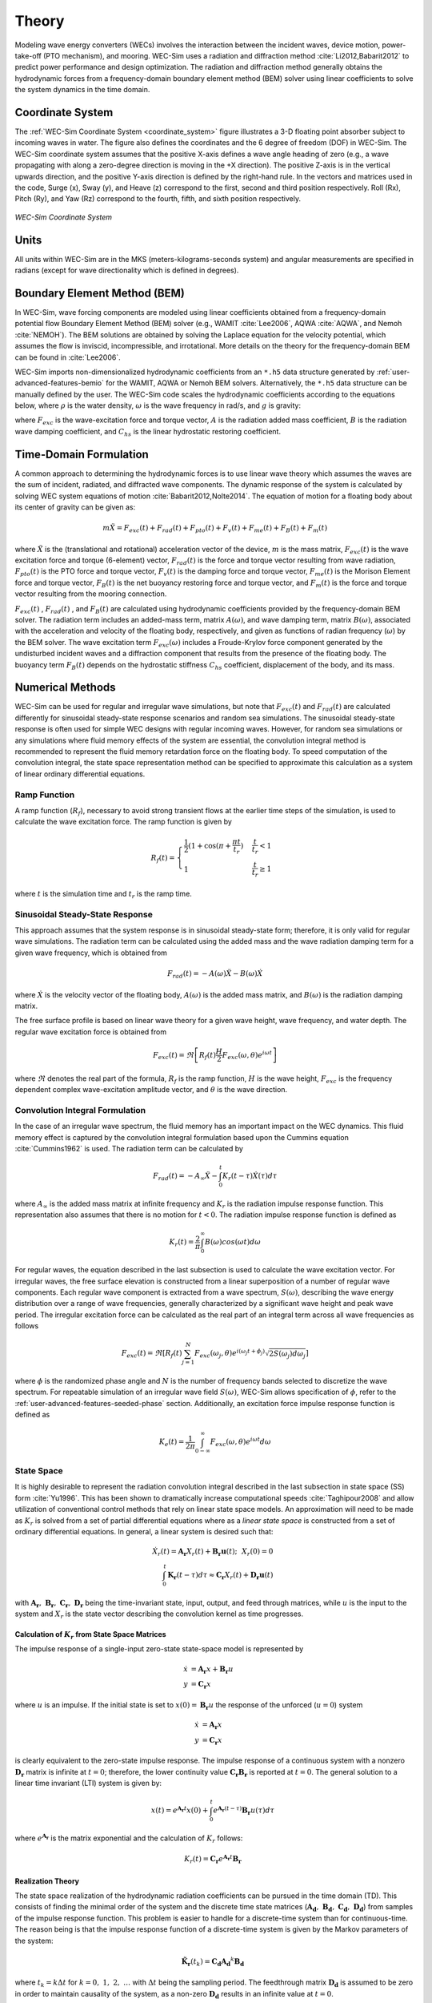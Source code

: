 .. _theory-theory:

Theory
======

Modeling wave energy converters (WECs) involves the interaction between the 
incident waves, device motion, power-take-off (PTO mechanism), and mooring. 
WEC-Sim uses a radiation and diffraction method :cite:`Li2012,Babarit2012` to 
predict power performance and design optimization. The radiation and 
diffraction method generally obtains the hydrodynamic forces from a 
frequency-domain boundary element method (BEM) solver using linear coefficients 
to solve the system dynamics in the time domain. 

.. _wec_sim_methodology:

.. figure:: /_static/images/Physics.png
    :align: center
        
    ..


Coordinate System
-----------------

The :ref:`WEC-Sim Coordinate System <coordinate_system>` figure illustrates a 
3-D floating point absorber subject to incoming waves in water. The figure also 
defines the coordinates and the 6 degree of freedom (DOF) in WEC-Sim. The 
WEC-Sim coordinate system assumes that the positive X-axis defines a wave angle 
heading of zero (e.g., a wave propagating with along a zero-degree direction is 
moving in the +X direction). The positive Z-axis is in the vertical upwards 
direction, and the positive Y-axis direction is defined by the right-hand rule. 
In the vectors and matrices used in the code, Surge (x), Sway (y), and Heave 
(z) correspond to the first, second and third position respectively. Roll (Rx), 
Pitch (Ry), and Yaw (Rz) correspond to the fourth, fifth, and sixth position 
respectively. 

.. _coordinate_system:

.. figure:: /_static/images/coordinateSystem.png
    :align: center
    :width: 200pt
    
    ..

    *WEC-Sim Coordinate System*


Units
-----

All units within WEC-Sim are in the MKS (meters-kilograms-seconds system) and 
angular measurements are specified in radians (except for wave directionality 
which is defined in degrees). 

Boundary Element Method (BEM)
-----------------------------

In WEC-Sim, wave forcing components are modeled using linear coefficients 
obtained from a frequency-domain potential flow Boundary Element Method (BEM) 
solver (e.g., WAMIT :cite:`Lee2006`, AQWA :cite:`AQWA`, and Nemoh 
:cite:`NEMOH`). The BEM solutions are obtained by solving the Laplace equation 
for the velocity potential, which assumes the flow is inviscid, incompressible, 
and irrotational. More details on the theory for the frequency-domain BEM can 
be found in :cite:`Lee2006`. 

WEC-Sim imports non-dimensionalized hydrodynamic coefficients from an ``*.h5`` 
data structure generated by :ref:`user-advanced-features-bemio` for the WAMIT, 
AQWA or Nemoh BEM solvers. Alternatively, the ``*.h5`` data structure can be 
manually defined by the user. The WEC-Sim code scales the hydrodynamic 
coefficients according to the equations below, where :math:`\rho` is the water 
density, :math:`\omega` is the wave frequency in rad/s, and :math:`g` is 
gravity: 

.. math::
    :nowrap:
    
    \begin{gather*}
    |\overline{F_{exc}(\omega)}| = \frac{|F_{exc}(\omega)|}{\rho g} \\
    \overline{A(\omega)}         = \frac{A(\omega)}{\rho} \\
    \overline{B(\omega)}         = \frac{B(\omega)}{\rho \omega} \\
    \overline{C_{hs}}            = \frac{C_{hs}}{\rho g}
    \end{gather*}

where :math:`F_{exc}` is the wave-excitation force and torque vector, :math:`A` 
is the radiation added mass coefficient, :math:`B` is the radiation wave 
damping coefficient, and :math:`C_{hs}` is the linear hydrostatic restoring 
coefficient. 

Time-Domain Formulation
-----------------------

A common approach to determining the hydrodynamic forces is to use linear wave 
theory which assumes the waves are the sum of incident, radiated, and 
diffracted wave components. The dynamic response of the system is calculated by 
solving WEC system equations of motion :cite:`Babarit2012,Nolte2014`. The 
equation of motion for a floating body about its center of gravity can be given 
as: 

.. math::

    m\ddot{X}=F_{exc}(t)+F_{rad}(t)+F_{pto}(t)+F_{v}(t)+F_{me}(t)+F_{B}(t)+F_{m}(t)


where :math:`\ddot{X}` is the (translational and rotational) acceleration 
vector of the device, :math:`m` is the mass matrix, :math:`F_{exc}(t)` is the 
wave excitation force and torque (6-element) vector, :math:`F_{rad}(t)` is the 
force and torque vector resulting from wave radiation, :math:`F_{pto}(t)` is 
the PTO force and torque vector, :math:`F_{v}(t)` is the damping force and 
torque vector, :math:`F_{me}(t)` is the Morison Element force and torque 
vector, :math:`F_{B}(t)` is the net buoyancy restoring force and torque vector, 
and :math:`F_{m}(t)` is the force and torque vector resulting from the mooring 
connection. 

:math:`F_{exc}(t)` , :math:`F_{rad}(t)` , and :math:`F_{B}(t)` are calculated 
using hydrodynamic coefficients provided by the frequency-domain BEM solver. 
The radiation term includes an added-mass term, matrix :math:`A(\omega)`, and 
wave damping term, matrix :math:`B(\omega)`, associated with the acceleration 
and velocity of the floating body, respectively, and given as functions of 
radian frequency (:math:`\omega`) by the BEM solver. The wave excitation term 
:math:`F_{exc}(\omega)` includes a Froude-Krylov force component generated by 
the undisturbed incident waves and a diffraction component that results from 
the presence of the floating body. The buoyancy term :math:`F_{B}(t)` depends 
on the hydrostatic stiffness :math:`C_{hs}` coefficient, displacement of the 
body, and its mass. 

Numerical Methods
------------------

WEC-Sim can be used for regular and irregular wave simulations, but note that 
:math:`F_{exc}(t)` and :math:`F_{rad}(t)` are calculated differently for 
sinusoidal steady-state response scenarios and random sea simulations. The 
sinusoidal steady-state response is often used for simple WEC designs with 
regular incoming waves. However, for random sea simulations or any simulations 
where fluid memory effects of the system are essential, the convolution 
integral method is recommended to represent the fluid memory retardation force 
on the floating body. To speed computation of the convolution integral, the 
state space representation method can be specified to approximate this 
calculation as a system of linear ordinary differential equations. 

Ramp Function
^^^^^^^^^^^^^

A ramp function (:math:`R_{f}`), necessary to avoid strong transient flows at 
the earlier time steps of the simulation, is used to calculate the wave 
excitation force. The ramp function is given by 

.. math::

    R_{f}(t)=\begin{cases}
    \frac{1}{2}(1+\cos(\pi+\frac{\pi t}{t_{r}}) & \frac{t}{t_{r}}<1\\
    1 & \frac{t}{t_{r}}\geq1
    \end{cases}

where :math:`t` is the simulation time and :math:`t_{r}` is the ramp time.

Sinusoidal Steady-State Response 
^^^^^^^^^^^^^^^^^^^^^^^^^^^^^^^^

This approach assumes that the system response is in sinusoidal steady-state 
form; therefore, it is only valid for regular wave simulations. The radiation 
term can be calculated using the added mass and the wave radiation damping term 
for a given wave frequency, which is obtained from 


.. math::

    F_{rad}(t)=-A(\omega)\ddot{X}-B(\omega)\dot{X}

where :math:`\dot{X}` is the velocity vector of the floating body, 
:math:`A(\omega)` is the added mass matrix, and :math:`B(\omega)` is the 
radiation damping matrix. 

The free surface profile is based on linear wave theory for a given wave 
height, wave frequency, and water depth. The regular wave excitation force is 
obtained from 

.. math::

    F_{exc}(t)=\Re\left[ R_{f}(t)\frac{H}{2}F_{exc}(\omega, \theta)e^{i\omega t} \right]

where :math:`\Re` denotes the real part of the formula, :math:`R_{f}` is the 
ramp function, :math:`H` is the wave height, :math:`F_{exc}` is the frequency 
dependent complex wave-excitation amplitude vector, and :math:`\theta` is the 
wave direction. 

Convolution Integral Formulation
^^^^^^^^^^^^^^^^^^^^^^^^^^^^^^^^

In the case of an irregular wave spectrum, the fluid memory has an important 
impact on the WEC dynamics. This fluid memory effect is captured by the 
convolution integral formulation based upon the Cummins equation 
:cite:`Cummins1962` is used. The radiation term can be calculated by 

.. math::

    F_{rad}(t)=-A_{\infty}\ddot{X}-\intop_{0}^{t}K_{r}(t-\tau)\dot{X}(\tau)d\tau

where :math:`A_{\infty}` is the added mass matrix at infinite frequency and 
:math:`K_{r}` is the radiation impulse response function. This representation 
also assumes that there is no motion for :math:`t<0`. The radiation impulse 
response function is defined as 

.. math:: 
    K_{r}(t) = \frac{2}{\pi} \intop_{0}^{\infty} B(\omega) cos(\omega t) d\omega

For regular waves, the equation described in the last subsection is used to 
calculate the wave excitation vector. For irregular waves, the free surface 
elevation is constructed from a linear superposition of a number of regular 
wave components. Each regular wave component is extracted from a wave spectrum, 
:math:`S(\omega)`, describing the wave energy distribution over a range of wave 
frequencies, generally characterized by a significant wave height and peak wave 
period. The irregular excitation force can be calculated as the real part of an 
integral term across all wave frequencies as follows 

.. math::

    F_{exc}(t)=\Re\left[ R_{f}(t) \sum_{j=1}^{N}
                         F_{exc}(\omega_{j}, \theta)
                         e^{i(\omega_{j}t+\phi_{j})}
                         \sqrt{2S(\omega_{j})d\omega_{j}} \right]

where :math:`\phi` is the randomized phase angle and :math:`N` is the number of 
frequency bands selected to discretize the wave spectrum. For repeatable 
simulation of an irregular wave field :math:`S(\omega)`, WEC-Sim allows 
specification of :math:`\phi`, refer to the :ref:`user-advanced-features-seeded-phase` 
section. Additionally, an excitation force impulse response function is defined 
as 

.. math::

    K_{e}(t) = \frac{1}{2\pi} \intop_{0-\infty}^{\infty}
                                F_{exc}(\omega,\theta)e^{i\omega t} d\omega


State Space
^^^^^^^^^^^

It is highly desirable to represent the radiation convolution integral 
described in the last subsection in state space (SS) form :cite:`Yu1996`. This 
has been shown to dramatically increase computational speeds 
:cite:`Taghipour2008` and allow utilization of conventional control methods 
that rely on linear state space models. An approximation will need to be made 
as :math:`K_{r}` is solved from a set of partial differential equations where 
as a `linear state space` is constructed from a set of ordinary differential 
equations. In general, a linear system is desired such that: 

.. math::

    \dot{X}_{r} \left( t \right) =
        \mathbf{A_{r}} X_{r} \left( t \right) +
        \mathbf{B_{r}} \mathbf{u} (t);~~X_{r}\left( 0 \right) = 0~~ \nonumber \\
    \int_{0}^{t} \mathbf{K_{r}} \left( t- \tau \right) d\tau \approx
        \mathbf{C_{r}} X_{r} \left( t \right) +
        \mathbf{D_{r}} \mathbf{u} \left( t \right)~~

with :math:`\mathbf{A_{r}},~\mathbf{B_{r}},~\mathbf{C_{r}},~\mathbf{D_{r}}` 
being the time-invariant state, input, output, and feed through matrices, while 
:math:`u` is the input to the system and :math:`X_{r}` is the state vector 
describing the convolution kernel as time progresses. 

Calculation of :math:`K_{r}` from State Space Matrices
""""""""""""""""""""""""""""""""""""""""""""""""""""""

The impulse response of a single-input zero-state state-space model is 
represented by 

.. math::

    \dot{x} &= \mathbf{A_{r}} x + \mathbf{B_{r}} u \\
          y &= \mathbf{C_{r}} x

where :math:`u` is an impulse. If the initial state is set to :math:`x(0)= 
\mathbf{B_{r}} u` the response of the unforced (:math:`u=0`) system 


.. math::

    \dot{x} &= \mathbf{A_{r}} x \\
          y &= \mathbf{C_{r}} x

is clearly equivalent to the zero-state impulse response. The impulse response 
of a continuous system with a nonzero :math:`\mathbf{D_r}` matrix is infinite 
at :math:`t=0`; therefore, the lower continuity value 
:math:`\mathbf{C_{r}}\mathbf{B_{r}}` is reported at :math:`t=0`. The general 
solution to a linear time invariant (LTI) system is given by: 

.. math::

    x(t) = e^{\mathbf{A_{r}}t} x(0) +
        \int_{0}^{t} e^{\mathbf{A_{r}}(t-\tau)} \mathbf{B_{r}} u (\tau) d\tau~~

where :math:`e^{\mathbf{A_{r}}}` is the matrix exponential and the calculation 
of :math:`K_{r}` follows: 

.. math::

    K_{r}(t) = \mathbf{C_{r}}e^{\mathbf{A_{r}}t}\mathbf{B_{r}}~~

Realization Theory
""""""""""""""""""

The state space realization of the hydrodynamic radiation coefficients can be 
pursued in the time domain (TD). This consists of finding the minimal order of 
the system and the discrete time state matrices 
(:math:`\mathbf{A_{d}},~\mathbf{B_{d}},~\mathbf{C_{d}},~\mathbf{D_{d}}`) from 
samples of the impulse response function. This problem is easier to handle for 
a discrete-time system than for continuous-time. The reason being is that the 
impulse response function of a discrete-time system is given by the Markov 
parameters of the system: 

.. math::

    \mathbf{\tilde{K}_{r}} \left( t_{k} \right) =
                        \mathbf{C_{d}}\mathbf{A_{d}}^{k}\mathbf{B_{d}}~~

where :math:`t_{k}=k\Delta t` for :math:`k=0,~1,~2,~\ldots` with :math:`\Delta 
t` being the sampling period. The feedthrough matrix :math:`\mathbf{D_d}` is 
assumed to be zero in order to maintain causality of the system, as a non-zero 
:math:`\mathbf{D_d}` results in an infinite value at :math:`t=0`. 

The most common algorithm to obtain the realization is to perform a Singular 
Value Decomposition (SVD) on the Hankel matrix of the impulse response 
function, as proposed by Kung :cite:`Kung1978`. The order of the system and 
state-space parameters are determined from the number of significant singular 
values and the factors of the SVD. The Hankel matrix (:math:`H`) of the impulse 
response function 

.. math::

    H = \begin{bmatrix}
            \mathbf{K_{r}}(2) & \mathbf{K_{r}}(3) & \ldots & \mathbf{K_{r}}(n) \\
            \mathbf{K_{r}}(3) & \mathbf{K_{r}}(4) & \ldots & 0 \\
            \vdots & \vdots & \ddots & \vdots \\
            \mathbf{K_{r}}(n) & 0 & \cdots & 0
        \end{bmatrix} &\\ 

can be reproduced exactly by the SVD as

.. math::

    H = \mathbf{U} \Sigma \mathbf{V^{*}}

where :math:`\Sigma` is a diagonal matrix containing the Hankel singular values 
in descending order. Examination of the Hankel singular values reveals there 
are only a small number of significant states and that the rank of :math:`H` 
can be greatly reduced without a significant loss in accuracy 
:cite:`Taghipour2008,Kristiansen2005`. Further detail into the SVD method and 
calculation of the state space parameters will not be discussed here and the 
reader is referred to :cite:`Taghipour2008,Kristiansen2005`. 

Regular Waves
-------------

Regular waves are defined as planar sinusoidal waves, where the incident wave 
is defined as :math:`\eta(x,y,t)` : 

.. math::

    \eta(x,y,t)= \frac{H}{2} \cos( \omega t - k (x\cos \theta + y\sin \theta) + \phi)

where :math:`H` is the wave height, :math:`\omega` is the wave frequency 
(:math:`\omega = \frac{2\pi}{T}`), :math:`k` is the wave number (:math:`k = 
\frac{2\pi}{\lambda}`), :math:`\theta` is the wave direction, and :math:`\phi` 
is the wave phase. 

Irregular Waves
----------------

Irregular waves are modeled as the linear superposition of a large number of 
harmonic waves at different frequencies and angles of incidence, where the 
incident wave is defined as :math:`\eta(x,y,t)` : 

.. math::

    \eta(x,y,t) = \sum_{i} \frac{H_{i}}{2} \cos( \omega_{i} t - 
                    k_{i} (x\cos \theta_{i} + y \sin \theta_{i}) + \phi_{i})

where :math:`H` is the wave height, :math:`\omega` is the wave frequency 
(:math:`\omega = \frac{2\pi}{T}`), :math:`k` is the wave number (:math:`k = 
\frac{2\pi}{\lambda}`), :math:`\theta` is the wave direction, and :math:`\phi` 
is the wave phase (randomized for irregular waves). 

.. _theory-wave-spectra:

Wave Spectra
^^^^^^^^^^^^

The linear superposition of regular waves of distinct amplitudes and periods is 
characterized in the frequency domain by a wave spectrum. Through statistical 
analysis, spectra are characterized by specific parameters such as significant 
wave height, peak period, wind speed, fetch length, and others. Common types of 
wave spectra that are used by the offshore industry are discussed in the 
following sections. The general form of the wave spectra available in WEC-Sim 
is given by: 

.. math::

    S\left( f , \theta \right)= S\left( f \right)D\left( \theta \right)~~

where :math:`S\left( f\right)` is the wave power spectrum, :math:`f` is the 
wave frequency (in Hertz), :math:`D\left( \theta \right)` is the directional 
distribution, and :math:`\theta` is the wave direction (in Degrees). The 
formulation of :math:`D\left( \theta \right)` requires that 

.. math::

    \int_{0}^{\infty} \int_{-\pi}^{\pi}
        S \left( f \right) D \left( \theta \right) d\theta df =
                                    \int_{0}^{\infty} S\left( f \right) df

so that the total energy in the directional spectrum must be the same as the 
total energy in the one-dimensional spectrum. 

.. math::

    S\left( f \right) = A_{ws} f^{-5}\exp\left[-B_{ws} f^{-4} \right]~~

where :math:`A_{ws}` and :math:`B_{ws}` are coefficients that vary depending on 
the wave spectrum and :math:`\exp` stands for the exponential function. 
Spectral moments of the wave spectrum, denoted :math:`m_{k}~,~k=0, 1, 2,...`, 
are defined as 

.. math::
    m_{k} = \int_{0}^{\infty} f^{k} S \left( f \right) df ~~

The spectral moment, :math:`m_{0}` is the variance of the free surface which 
allows one to define the mean wave height of the tallest third of waves, 
significant wave height :math:`H_{m0}` (in m), as: 

.. math::
    H_{m0} = 4 \sqrt{m_{0}}~~

Pierson--Moskowitz (PM)
"""""""""""""""""""""""

The PM spectrum is applicable to a fully developed sea, when the growth of the 
waves is not limited by the fetch :cite:`PM`. The two-parameter PM spectrum is 
based on a significant wave height and peak wave frequency. For a given 
significant wave height, the peak frequency can be varied to cover a range of 
conditions including developing and decaying seas. In general, the parameters 
depend strongly on wind speed, and also wind direction, fetch, and locations of 
storm fronts. The spectral density of the surface elevation defined by the PM 
spectrum :cite:`IEC-2` is defined by: 

.. math::

    S_{PM}\left( f \right) = \frac{{H_{m0}}^2}{4}
     \left( 1.057f_{p} \right)^{4} f^{-5} \exp
        \left[-\frac{5}{4} \left( \frac{f_{p}}{f}\right)^{4} \right]

This implies coefficients of the general form:

.. math::

    A_{ws} &= \frac{{H_{m0}}^2}{4}\left(1.057f_{p}\right)^{4} \approx
        \frac{5}{16} {H_{m0}}^2 {f_{p}}^{4} \approx \frac{B_{ws}}{4}{H_{m0}}^2 \\ 
    B_{ws} &= \left(1.057f_{p}\right)^{4} \approx \frac{5}{4}{f_{p}}^{4}

where :math:`H_{m0}` is the significant wave height, :math:`f_{p}` is the peak 
wave frequency :math:`\left(=1/T_{p}\right)`, and :math:`f` is the wave 
frequency. 

JONSWAP (JS)
""""""""""""

The JONSWAP (Joint North Sea Wave Project) spectrum is formulated as a 
modification of the PM spectrum for developing sea sate in a fetch-limited 
situation :cite:`HK`. The spectrum accounts for a higher peak and a narrower 
spectrum in a storm situation for the same total energy as compared to the PM 
spectrum. The spectral density of the surface elevation defined by the JS 
spectrum :cite:`IEC-2` is defined by: 

.. math::

    S_{JS}\left( f \right) = C_{ws} \left(\gamma\right) S_{PM} \gamma^{\alpha}

where :math:`\gamma` is the non-dimensional peak-shape parameter.

The normalizing factor, :math:`C_{ws}\left(\gamma\right)`, is defined as: 

.. math:: 

    C_{ws}\left(\gamma\right) = \frac{\int_{0}^{\infty} S_{PM}\left( f \right)df}
        {\int_{0}^{\infty}S_{PM}\left(f\right)\gamma^{\alpha}df} =
                                                1 -0.287\ln\left(\gamma\right)

The peak-shape parameter exponent :math:`\alpha` is defined as:

.. math::

    \alpha = \exp \left[ -\left( \frac{\frac{f}{f_{p}}-1}{\sqrt{2} \sigma}\right)^{2} \right],~~
    \sigma = \begin{cases} 0.07 & f \leq f_{p} \\0.09 & f > f_{p} \end{cases} ~~

The peak-shape parameter is defined based on the following relationship between 
the significant wave height, :math:`H_{m0}`, and peak period, :math:`T_{p}`: 

.. math:: 

    \gamma = \begin{cases} 
        5                                                        & \text{for } \frac{T_{p}}{\sqrt{H_{m0}}} \leq 3.6        \\
        \exp\left(5.75 - 1.15\frac{T_{p}}{\sqrt{H_{m0}}} \right) & \text{for } 3.6 \leq \frac{T_{p}}{\sqrt{H_{m0}}} \leq 5 \\
        1                                                        & \text{for } \frac{T_{p}}{\sqrt{H_{m0}}} > 5
    \end{cases}
    
with general form coefficients thus defined:

.. math::
    A_{ws} &= \frac{B_{ws}}{4}{H_{m0}}^2 C_{ws}\left(\gamma \right) \gamma^{\alpha} \\
    B_{ws} &= \frac{5}{4}{f_{p}}^{4}

Power Take-Off (PTO)
--------------------

Throughout the following sections, unless specification is made between linear 
and rotary PTOs, units are not explicitly stated. 

Linear PTO
^^^^^^^^^^

The PTO mechanism is represented as a linear spring-damper system where the 
reaction force is given by: 

.. math::

    F_{pto}=-K{}_{pto}X_{rel}-C_{pto}\dot{X}_{rel}

where :math:`K_{pto}` is the stiffness of the PTO, :math:`C_{pto}` is the 
damping of the PTO, and :math:`X_{rel}` and :math:`\dot{X}_{rel}` are the 
relative motion and velocity between two bodies. The instantaneous power 
absorbed by the PTO is given by: 

.. math::

    P_{pto} = -F_{pto}\dot{X}_{rel} = \left(K_{pto}X_{rel} \dot{X}_{rel} + 
                                        C_{pto} \dot{X}^{2}_{rel} \right)

Hydraulic PTO
^^^^^^^^^^^^^

The PTO mechanism is modeled as a hydraulic system :cite:`So`, where the 
reaction force is given by: 

.. math::

    F_{pto}=\Delta{} p_{piston}A_{piston}

where :math:`\Delta{} p_{piston}` is the differential pressure of the hydraulic 
piston and :math:`A_{piston}` is the piston area. The instantaneous hydraulic 
power absorbed by the PTO is given by: 

.. math::

    P_{pto}=-F_{pto}\dot{X}_{rel}


Mechanical PTO
^^^^^^^^^^^^^^

The PTO mechanism is modeled as a direct-drive linear generator system 
:cite:`So`, where the reaction force is given by: 

.. math::

    F_{pto}=(\frac{\pi}{\tau_{pm}})\lambda_{fd}i_{sq}

where :math:`\tau_{pm}` is the magnet pole pitch (the center-to-center distance 
of adjacent magnetic poles), :math:`\lambda_{fd}` is the flux linkage of the 
stator :math:`d`-axis winding due to flux produced by the rotor magnets, and 
:math:`i_{sq}` is the stator :math:`q`-axis current. The instantaneous 
mechanical power absorbed by the PTO is given by: 

.. math::

    P_{pto}=-F_{pto}\dot{X}_{rel}

For more information about application of pto systems in WEC-Sim, refer to 
:ref:`user-advanced-features-pto` section. 

Mooring 
-------

The mooring load is represented using a linear quasi-static mooring stiffness 
or by using the mooring forces calculated from `MoorDyn 
<http://www.matt-hall.ca/moordyn>`_ :cite:`Hall2015MoorDynGuide`, which is an 
open-source lumped-mass mooring dynamics model. 

Mooring Matrix
^^^^^^^^^^^^^^

When linear quasi-static mooring stiffness is used, the mooring load can be 
calculated by 

.. math::
    F_{m}=-K_{m}X-C_{m}\dot{X}

where :math:`K_{m}` and :math:`C_{m}` are the stiffness and damping matrices 
for the mooring system, and :math:`X` and :math:`\dot{X}` are the displacement 
and velocity of the body, respectively. 

MoorDyn
^^^^^^^

MoorDyn discretizes each mooring line in a mooring system into evenly-sized 
line segments connected by node points (see :ref:`MoorDyn figure 
<MoorDynFig>`). The line mass is lumped at these node points along with 
gravitational and buoyancy forces, hydrodynamic loads, and reactions from 
contact with the seabed. Hydrodynamic drag and added mass are calculated based 
on Morison's equation. A mooring line's axial stiffness is modeled by applying 
a linear stiffness to each line segment in tension only. A damping term is also 
applied in each segment to dampen non-physical resonances caused by the 
lumped-mass discretization. Bending and torsional stiffnesses are neglected. 
Bottom contact is represented by vertical stiffness and damping forces applied 
at the nodes when a node is located below the seabed. 
:cite:`Hall2015ValidationData`. 

.. _MoorDynFig:

.. figure:: /_static/images/MoorDyn_Graphic.png
   :scale: 70 %
   :align: center
    
   ..

   *MoorDyn mooring model elements*

For more information about application of mooring systems in WEC-Sim, refer to 
:ref:`user-advanced-features-mooring` section. 


Nonlinear Buoyancy and Froude-Krylov Wave Excitation
-----------------------------------------------------

The linear model assumes that the body motion and the waves consist of small 
amplitudes in comparison to the wavelengths. A weakly nonlinear approach is 
applied to account for the nonlinear hydrodynamic forces induced by the 
instantaneous water surface elevation and body position. Rather than using the 
BEM calculated linear wave-excitation and hydrostatic coefficients, the 
nonlinear buoyancy and the Froude-Krylov force components can be obtained by 
integrating the static and dynamic pressures over each panel along the wetted 
body surface at each time step. Linear wave theory is used to determine the 
flow velocity and pressure field, so the values become unrealistically large 
for wetted panels that are above the mean water level. To correct this, the 
Wheeler stretching method is applied :cite:`wheeler1969methods`, which applies 
a correction to the instantaneous wave elevation that forces its height to be 
equal to the water depth when calculating the flow velocity and pressure, 

 .. math::
    z^* = \frac{D(D+z)}{(D+\eta)} - D

where :math:`D` is the mean water depth, and :math:`\eta` is the z-value on the 
instantaneous water surface. 

.. Note:: 
    The nonlinear WEC-Sim method is not intended to model highly nonlinear hydrodynamic events, such as wave slamming and wave breaking. 

For more information about application of nonlinear hydrodynamics in WEC-Sim, 
refer to :ref:`user-advanced-features-nonlinear` section. 

.. _theory-viscous-damping-morison:

Viscous Damping and Morison Elements
------------------------------------

Additional damping and added-mass can be added to the WEC system. This 
facilitates experimental validation of the WEC-Sim code, particularly in the 
event that the BEM hydrodynamic outputs are not sufficiently representative of 
the physical system. 

Viscous Damping
^^^^^^^^^^^^^^^

Linear damping and quadratic drag forces add flexibility to the definition of viscous forcing

 .. math::
    F_{v} &= -C_{v}\dot{X}-\frac{C_{d} \rho A_{d}}{2}\dot{X}|\dot{X}| \\
          &= -C_{v}\dot{X}-C_{D}\dot{X}|\dot{X}| 

where :math:`C_{v}` is the linear (viscous) damping coefficient, :math:`C_{d}` 
is the quadratic drag coefficient, :math:`\rho` is the fluid density, and 
:math:`A_{d}` is the characteristic area for drag calculation. Alternatively, 
one can define :math:`C_{D}` directly. 

Because BEM codes are potential flow solvers and neglect the effects of 
viscosity, :math:`F_{v}` generally must be included to accurately model device 
performance. However, it can be difficult to select representative drag 
coefficients, as they depend on device geometry, scale, and relative velocity 
between the body and the flow around it. Empirical data on the drag coefficient 
can be found in various literature and standards, but is generally limited to 
simple geometries evaluated at a limited number of scales and flow conditions. 
For realistic device geometries, the use of computational fluid dynamic 
simulations or experimental data is encouraged. 

Morison Elements 
^^^^^^^^^^^^^^^^

The Morison Equation assumes that the fluid forces in an oscillating flow on a 
structure of slender cylinders or other similar geometries arise partly from 
pressure effects from potential flow and partly from viscous effects. A slender 
cylinder implies that the diameter, D, is small relative to the wave length, 
:math:`\lambda`, which is generally met when :math:`D/\lambda < 0.1 - 0.2`. If 
this condition is not met, wave diffraction effects must be taken into account. 
Assuming that the geometries are slender, the resulting force can be 
approximated by a modified Morison formulation :cite:`Morison1950`. The 
formulation for each element on the body can be given as 

 .. math::
    F_{me}=\rho\forall\dot{v} + \rho\forall C_{a}(\dot{v}-\ddot{X}) + 
                        \frac{C_{d}\rho A_{d}}{2}(v-\dot{X})|v-\dot{X}|

where :math:`v` is the fluid particle velocity due to wave and current, 
:math:`C_{a}` is the coefficient of added mass, and :math:`\forall` is the 
displaced volume. 

.. Note:: 
    WEC-Sim  does not consider buoyancy effects when calculating the forces 
    from Morison elements. 

For more information about application of Morison Elements in WEC-Sim, refer to 
:ref:`user-advanced-features-morison` section. 


Generalized Body Modes 
----------------------

Additional generalized body modes (GBM) are included to account for solving a 
multibody system with relative body motions, dynamics, or structural 
deformation. This implementation assumes the modal properties are given, 
obtainable in closed-form expressions or with finite element analysis. Once the 
hydrodynamic coefficients that include these additional flexible DOF are 
obtained from the BEM solver, the 6DOF rigid body motion for each body and the 
additional GBM DOFs are solved together in one system of equations. See this 
example and :ref:advanced_features for more details on implementing GBM. 

References
----------

.. bibliography:: ../refs/WEC-Sim_Theory.bib
   :style: unsrt
   :labelprefix: B

